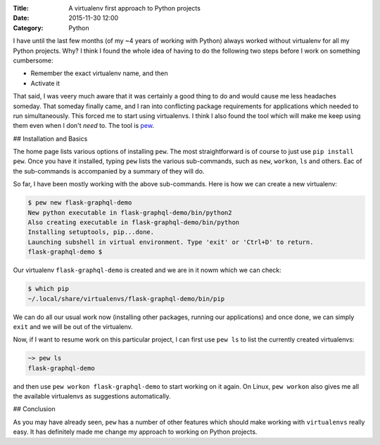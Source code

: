 :Title: A virtualenv first approach to Python projects
:Date: 2015-11-30 12:00
:Category: Python

I have until the last few months (of my ~4 years of working with
Python) always worked without virtualenv for all my Python
projects. Why? I think I found the whole idea of having to do the
following two steps before I work on something cumbersome:

* Remember the exact virtualenv name, and then
* Activate it

That said, I was veery much aware that it was certainly a good thing
to do and would cause me less headaches someday. That someday finally
came, and I ran into conflicting package requirements for applications
which needed to run simultaneously. This forced me to start using
virtualenvs. I think I also found the tool which will make me  keep
using them even when I don't *need* to. The tool is `pew
<https://github.com/berdario/pew>`__. 

## Installation and Basics

The home page lists various options of installing ``pew``. The most
straightforward is of course to just use ``pip install pew``. Once you
have it installed, typing ``pew`` lists the various sub-commands, such
as ``new``, ``workon``, ``ls`` and others. Eac of the sub-commands is
accompanied by a summary of they will do.

So far, I have been mostly working with the above sub-commands. Here
is how we can create a new virtualenv:

.. code::

   $ pew new flask-graphql-demo
   New python executable in flask-graphql-demo/bin/python2
   Also creating executable in flask-graphql-demo/bin/python
   Installing setuptools, pip...done.
   Launching subshell in virtual environment. Type 'exit' or 'Ctrl+D' to return.
   flask-graphql-demo $ 

Our virtualenv ``flask-graphql-demo`` is created and we are in it nowm which we can check:

.. code::

   $ which pip
   ~/.local/share/virtualenvs/flask-graphql-demo/bin/pip

We can do all our usual work now (installing other packages, running
our applications) and once done, we can simply ``exit`` and we will be
out of the virtualenv. 

Now, if I want to resume work on this particular project, I can first
use ``pew ls`` to list the currently created virtualenvs:

.. code::

   ~> pew ls
   flask-graphql-demo

and then use ``pew workon flask-graphql-demo`` to start working on it
again. On Linux, ``pew workon`` also gives me all the available
virtualenvs as suggestions automatically.

## Conclusion

As you may have already seen, ``pew`` has a number of other features
which should make working with ``virtualenvs`` really easy. It has
definitely made me change my approach to working on Python projects.
